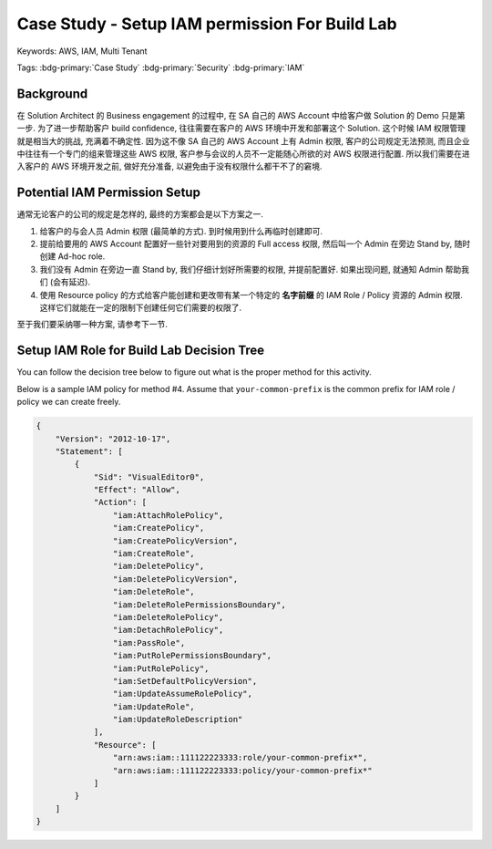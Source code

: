 Case Study - Setup IAM permission For Build Lab
==============================================================================
Keywords: AWS, IAM, Multi Tenant

Tags: :bdg-primary:`Case Study` :bdg-primary:`Security` :bdg-primary:`IAM`


Background
------------------------------------------------------------------------------
在 Solution Architect 的 Business engagement 的过程中, 在 SA 自己的 AWS Account 中给客户做 Solution 的 Demo 只是第一步. 为了进一步帮助客户 build confidence, 往往需要在客户的 AWS 环境中开发和部署这个 Solution. 这个时候 IAM 权限管理就是相当大的挑战, 充满着不确定性. 因为这不像 SA 自己的 AWS Account 上有 Admin 权限, 客户的公司规定无法预测, 而且企业中往往有一个专门的组来管理这些 AWS 权限, 客户参与会议的人员不一定能随心所欲的对 AWS 权限进行配置. 所以我们需要在进入客户的 AWS 环境开发之前, 做好充分准备, 以避免由于没有权限什么都干不了的窘境.


Potential IAM Permission Setup
------------------------------------------------------------------------------
通常无论客户的公司的规定是怎样的, 最终的方案都会是以下方案之一.

1. 给客户的与会人员 Admin 权限 (最简单的方式). 到时候用到什么再临时创建即可.
2. 提前给要用的 AWS Account 配置好一些针对要用到的资源的 Full access 权限, 然后叫一个 Admin 在旁边 Stand by, 随时创建 Ad-hoc role.
3. 我们没有 Admin 在旁边一直 Stand by, 我们仔细计划好所需要的权限, 并提前配置好. 如果出现问题, 就通知 Admin 帮助我们 (会有延迟).
4. 使用 Resource policy 的方式给客户能创建和更改带有某一个特定的 **名字前缀** 的 IAM Role / Policy 资源的 Admin 权限. 这样它们就能在一定的限制下创建任何它们需要的权限了.

至于我们要采纳哪一种方案, 请参考下一节.


Setup IAM Role for Build Lab Decision Tree
------------------------------------------------------------------------------
You can follow the decision tree below to figure out what is the proper method for this activity.

.. raw:: html
    :file: ./setup-iam-role-for-build-lab.drawio.html

Below is a sample IAM policy for method #4. Assume that ``your-common-prefix`` is the common prefix for IAM role / policy we can create freely.

.. code-block:: javascript

    {
        "Version": "2012-10-17",
        "Statement": [
            {
                "Sid": "VisualEditor0",
                "Effect": "Allow",
                "Action": [
                    "iam:AttachRolePolicy",
                    "iam:CreatePolicy",
                    "iam:CreatePolicyVersion",
                    "iam:CreateRole",
                    "iam:DeletePolicy",
                    "iam:DeletePolicyVersion",
                    "iam:DeleteRole",
                    "iam:DeleteRolePermissionsBoundary",
                    "iam:DeleteRolePolicy",
                    "iam:DetachRolePolicy",
                    "iam:PassRole",
                    "iam:PutRolePermissionsBoundary",
                    "iam:PutRolePolicy",
                    "iam:SetDefaultPolicyVersion",
                    "iam:UpdateAssumeRolePolicy",
                    "iam:UpdateRole",
                    "iam:UpdateRoleDescription"
                ],
                "Resource": [
                    "arn:aws:iam::111122223333:role/your-common-prefix*",
                    "arn:aws:iam::111122223333:policy/your-common-prefix*"
                ]
            }
        ]
    }
